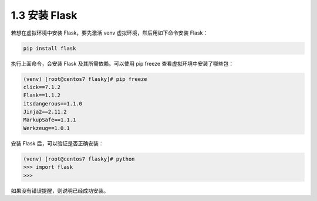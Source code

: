 1.3 安装 Flask
==============

若想在虚拟环境中安装 Flask，要先激活 venv 虚拟环境，然后用如下命令安装
Flask：

.. code:: bash

   pip install flask

执行上面命令，会安装 Flask 及其所需依赖。可以使用 pip freeze
查看虚拟环境中安装了哪些包：

.. code:: bash

   (venv) [root@centos7 flasky]# pip freeze
   click==7.1.2
   Flask==1.1.2
   itsdangerous==1.1.0
   Jinja2==2.11.2
   MarkupSafe==1.1.1
   Werkzeug==1.0.1

安装 Flask 后，可以验证是否正确安装：

.. code:: bash

   (venv) [root@centos7 flasky]# python
   >>> import flask
   >>> 

如果没有错误提醒，则说明已经成功安装。
